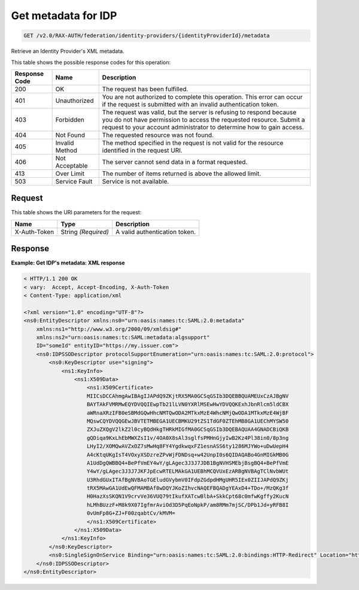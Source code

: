 .. _get-identity-provider-metadata-v2.0:

Get metadata for IDP
~~~~~~~~~~~~~~~~~~~~

.. code::

   GET /v2.0/RAX-AUTH/federation/identity-providers/{identityProviderId}/metadata

Retrieve an Identity Provider's XML metadata.

This table shows the possible response codes for this operation:

.. csv-table::
   :header: Response Code, Name, Description
   :widths: auto

   200, OK, The request has been fulfilled.
   401, Unauthorized, "You are not authorized to complete this operation.
   This error can occur if the request is submitted with an invalid
   authentication token."
   403, Forbidden, "The request was valid, but the server is refusing to
   respond because you do not have permission to access the requested
   resource. Submit a request to your account administrator to
   determine how to gain access."
   404, Not Found, The requested resource was not found.
   405, Invalid Method, "The method specified in the request is not valid for
   the resource identified in the request URI."
   406, Not Acceptable, The server cannot send data in a format requested.
   413, Over Limit, The number of items returned is above the allowed limit.
   503, Service Fault, Service is not available.

Request
-------

This table shows the URI parameters for the request:

.. csv-table::
   :header: Name, Type, Description
   :widths: auto

   X-Auth-Token, String *(Required)*, A valid authentication token.

Response
--------

**Example:  Get IDP's metadata: XML response**

.. code::

    < HTTP/1.1 200 OK
    < vary:  Accept, Accept-Encoding, X-Auth-Token
    < Content-Type: application/xml

    <?xml version="1.0" encoding="UTF-8"?>
    <ns0:EntityDescriptor xmlns:ns0="urn:oasis:names:tc:SAML:2.0:metadata"
        xmlns:ns1="http://www.w3.org/2000/09/xmldsig#"
        xmlns:ns2="urn:oasis:names:tc:SAML:metadata:algsupport"
        ID="someId" entityID="https://my.issuer.com">
        <ns0:IDPSSODescriptor protocolSupportEnumeration="urn:oasis:names:tc:SAML:2.0:protocol">
            <ns0:KeyDescriptor use="signing">
                <ns1:KeyInfo>
                    <ns1:X509Data>
                        <ns1:X509Certificate>
                        MIICsDCCAhmgAwIBAgIJAPdQ9ZKjtRX5MA0GCSqGSIb3DQEBBQUAMEUxCzAJBgNV
                        BAYTAkFVMRMwEQYDVQQIEwpTb21lLVN0YXRlMSEwHwYDVQQKExhJbnRlcm5ldCBX
                        aWRnaXRzIFB0eSBMdGQwHhcNMTQwODA2MTkxMzE4WhcNMjQwODA1MTkxMzE4WjBF
                        MQswCQYDVQQGEwJBVTETMBEGA1UECBMKU29tZS1TdGF0ZTEhMB8GA1UEChMYSW50
                        ZXJuZXQgV2lkZ2l0cyBQdHkgTHRkMIGfMA0GCSqGSIb3DQEBAQUAA4GNADCBiQKB
                        gQDiqa9KxLhEbMWXZsI1v/4OA0X8sAl3sglfsPMHnGjyIwB2Kz4Pl38in0/8p3ng
                        LHyI2/XOMQwAVZxOZ7sMwHq8FY4YgdkwqxFZ1esnASS6ty1286MJYWo+uDwUepH4
                        A4cKtqUKgIsT4VOxyXSDzreZPvWjFDNDsq+w42UnpI0s6QIDAQABo4GnMIGkMB0G
                        A1UdDgQWBBQ4+BePfVmEY4wY/gLAgec3J3J7JDB1BgNVHSMEbjBsgBQ4+BePfVmE
                        Y4wY/gLAgec3J3J7JKFJpEcwRTELMAkGA1UEBhMCQVUxEzARBgNVBAgTClNvbWUt
                        U3RhdGUxITAfBgNVBAoTGEludGVybmV0IFdpZGdpdHMgUHR5IEx0ZIIJAPdQ9ZKj
                        tRX5MAwGA1UdEwQFMAMBAf8wDQYJKoZIhvcNAQEFBQADgYEAxD4+TDo+/MzQKg3f
                        H0HazXsSKQN1V9crvVe36VUQ79tIkufXATcwBlbA+SkkCpt68c0mfwKgffy2KucN
                        hLMhBUzzF+M8k9X07IgfmrAviOd3D5PqEoNpkP/am8RMm7mjSC/DPb1Jd+yRFB8I
                        0vUmFp8G+ZJ+F00zqabtCv/kMVM=
                        </ns1:X509Certificate>
                    </ns1:X509Data>
                </ns1:KeyInfo>
            </ns0:KeyDescriptor>
            <ns0:SingleSignOnService Binding="urn:oasis:names:tc:SAML:2.0:bindings:HTTP-Redirect" Location="https://my.login.com"/>
        </ns0:IDPSSODescriptor>
    </ns0:EntityDescriptor>
